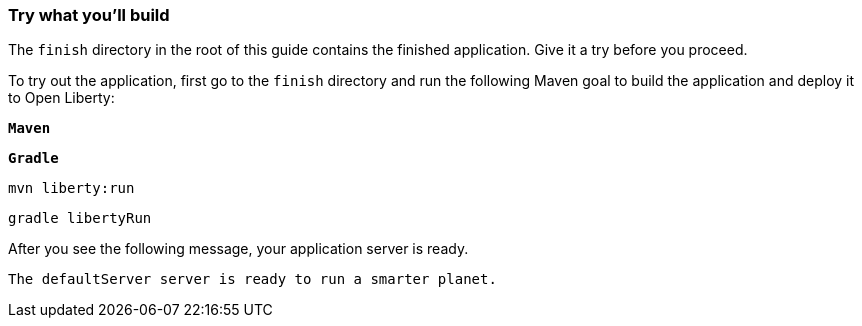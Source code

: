 === Try what you'll build

The `finish` directory in the root of this guide contains the finished application. Give it a try before you proceed.

// tag::runCommand[]
To try out the application, first go to the `finish` directory and run the following
Maven goal to build the application and deploy it to Open Liberty:

[.tab_link.maven_link]
`*Maven*`
[.tab_link.gradle_link]
`*Gradle*`

[.tab_content]
[.maven_section]
--
[role='command']
```
mvn liberty:run
```
--

[.tab_content]
[.gradle_section]
--
[role='command']
```
gradle libertyRun
```
--

After you see the following message, your application server is ready.

[role="no_copy"]
----
The defaultServer server is ready to run a smarter planet.
----
// end::runCommand[]
